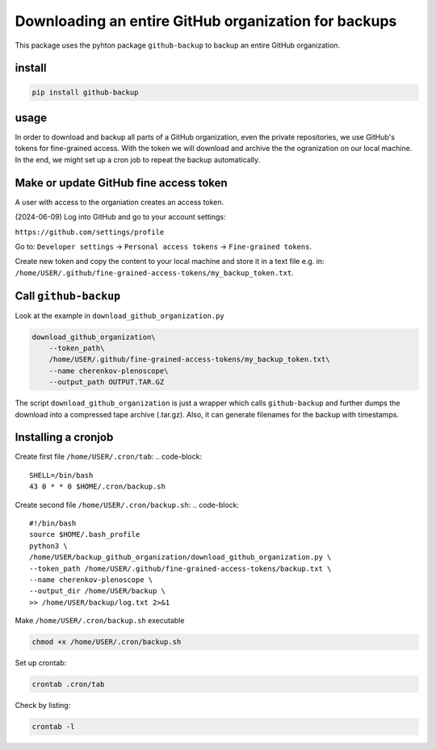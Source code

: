 #####################################################
Downloading an entire GitHub organization for backups
#####################################################

This package uses the pyhton package ``github-backup``
to backup an entire GitHub organization.

*******
install
*******

.. code-block::

    pip install github-backup

*****
usage
*****

In order to download and backup all parts of a GitHub organization, even the
private repositories, we use GitHub's tokens for fine-grained access. With the
token we will download and archive the the ogranization on our local machine.
In the end, we might set up a cron job to repeat the backup automatically.


***************************************
Make or update GitHub fine access token
***************************************

A user with access to the organiation creates an access token.

(2024-06-09) Log into GitHub and go to your account settings:

``https://github.com/settings/profile``

Go to:
``Developer settings`` -> ``Personal access tokens`` -> ``Fine-grained tokens``.

Create new token and copy the content to your local machine and store it in a
text file e.g. in:
``/home/USER/.github/fine-grained-access-tokens/my_backup_token.txt``.


**********************
Call ``github-backup``
**********************

Look at the example in ``download_github_organization.py``

.. code-block::

    download_github_organization\
        --token_path\
        /home/USER/.github/fine-grained-access-tokens/my_backup_token.txt\
        --name cherenkov-plenoscope\
        --output_path OUTPUT.TAR.GZ

The script ``download_github_organization`` is just a wrapper which calls
``github-backup`` and further dumps the download into a compressed tape archive
(.tar.gz). Also, it can generate filenames for the backup with timestamps.


********************
Installing a cronjob
********************

Create first file ``/home/USER/.cron/tab``:
.. code-block::

    SHELL=/bin/bash
    43 0 * * 0 $HOME/.cron/backup.sh


Create second file ``/home/USER/.cron/backup.sh``:
.. code-block::

    #!/bin/bash
    source $HOME/.bash_profile
    python3 \
    /home/USER/backup_github_organization/download_github_organization.py \
    --token_path /home/USER/.github/fine-grained-access-tokens/backup.txt \
    --name cherenkov-plenoscope \
    --output_dir /home/USER/backup \
    >> /home/USER/backup/log.txt 2>&1


Make ``/home/USER/.cron/backup.sh`` executable

.. code-block::

    chmod +x /home/USER/.cron/backup.sh

Set up crontab:

.. code-block::

    crontab .cron/tab

Check by listing:

.. code-block::

    crontab -l

